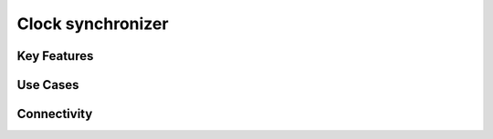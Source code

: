 .. _clockSynchronizer:

*************************************************
Clock synchronizer
*************************************************

.. raw:: html

      <div class="row">
        <div class="col-lg-6 col-md-6 col-sm-12 col-xs-12 d-flex">
          <div class="card card-body border-light" >
            <div class="deviceDescription">
            </div>
          </div>
        </div>

        <div class="col-lg-6 col-md-6 col-sm-12 col-xs-12 d-flex">
          <div class="card border-light" style = "text-align: center">
            <img class="card-img-top" src="../../_static/images/devices/clockSynchronizer.png" alt = "Photo of device Clock synchronizer" style="margin: 0 auto; width: 75%">
            
            
          </div>
        </div>
      </div>

      <div class="deviceFeatures">

Key Features
******************************************


Use Cases
******************************************


Connectivity
******************************************




.. raw:: html

    </div>
